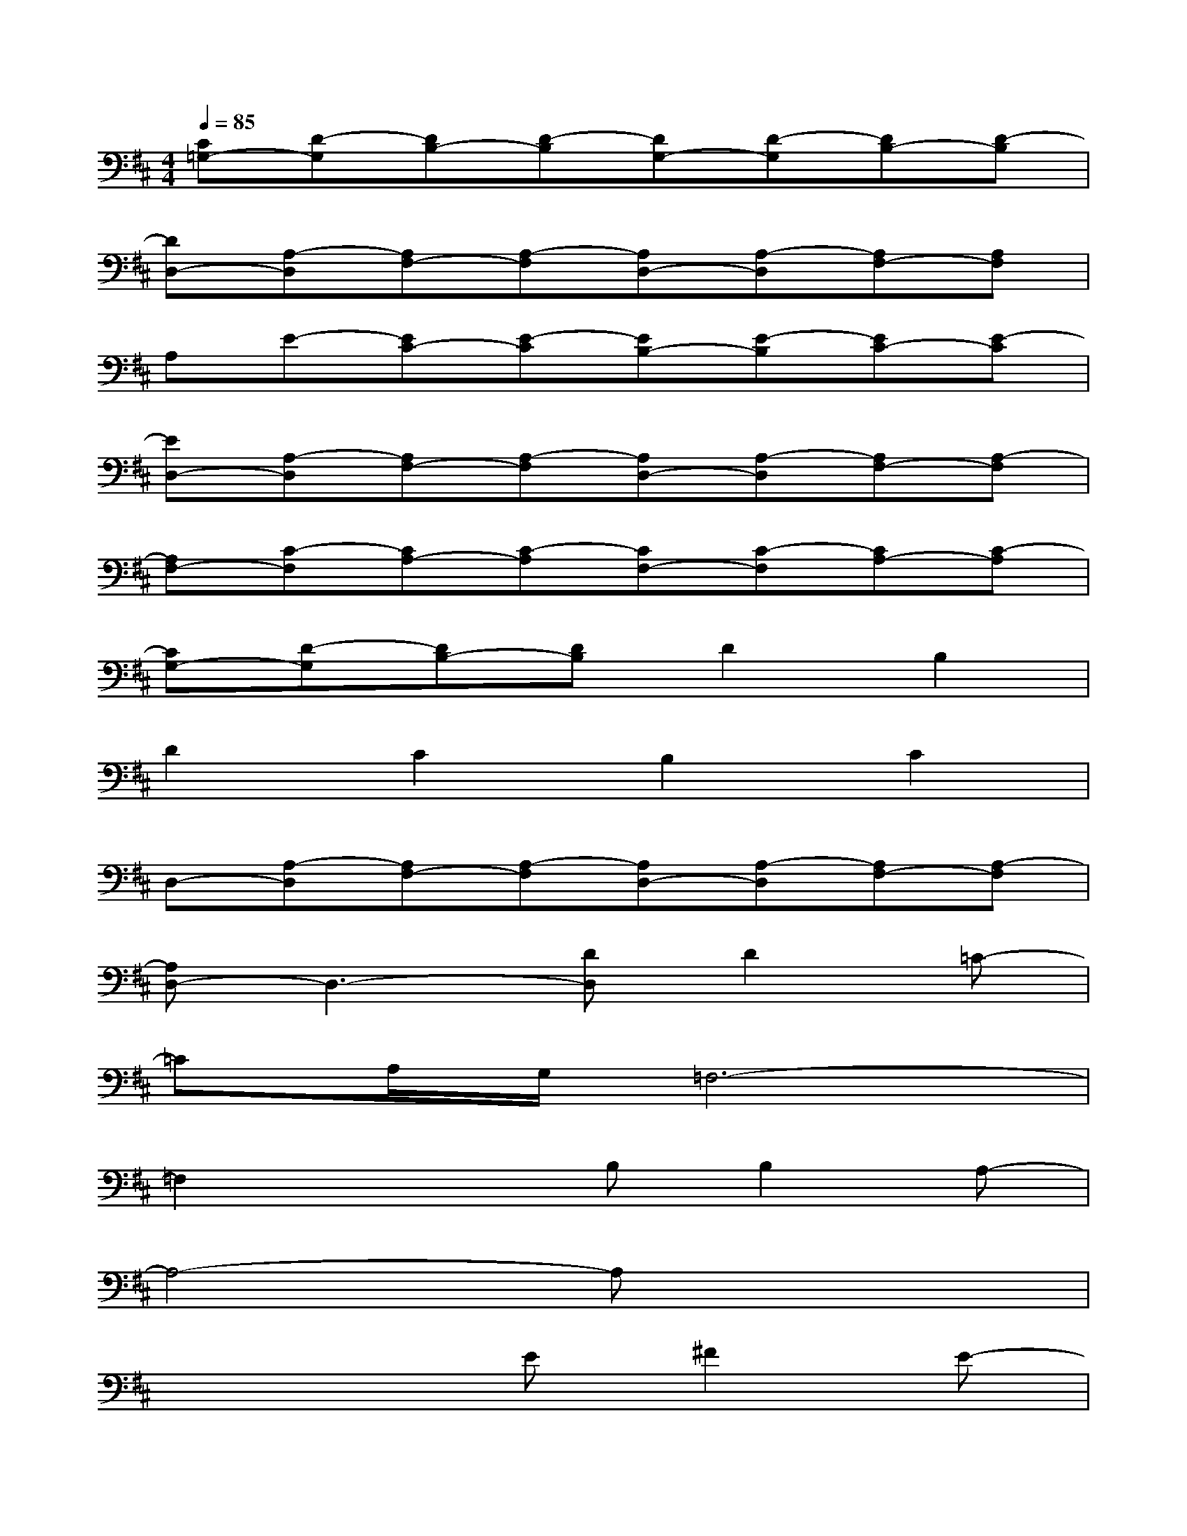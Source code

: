 X:1
T:
M:4/4
L:1/8
Q:1/4=85
K:D%2sharps
V:1
[C=G,-][D-G,][DB,-][D-B,][DG,-][D-G,][DB,-][D-B,]|
[DD,-][A,-D,][A,F,-][A,-F,][A,D,-][A,-D,][A,F,-][A,F,]|
A,E-[EC-][E-C][EB,-][E-B,][EC-][E-C]|
[ED,-][A,-D,][A,F,-][A,-F,][A,D,-][A,-D,][A,F,-][A,-F,]|
[A,F,-][C-F,][CA,-][C-A,][CF,-][C-F,][CA,-][C-A,]|
[CG,-][D-G,][DB,-][DB,]D2B,2|
D2C2B,2C2|
D,-[A,-D,][A,F,-][A,-F,][A,D,-][A,-D,][A,F,-][A,-F,]|
[A,D,-]D,3-[DD,]D2=C-|
=CA,/2G,/2=F,6-|
=F,2x2B,B,2A,-|
A,4-A,x3|
x4E^F2E-|
EB,6-B,-|
B,x3DE2F-|
F6-Fx